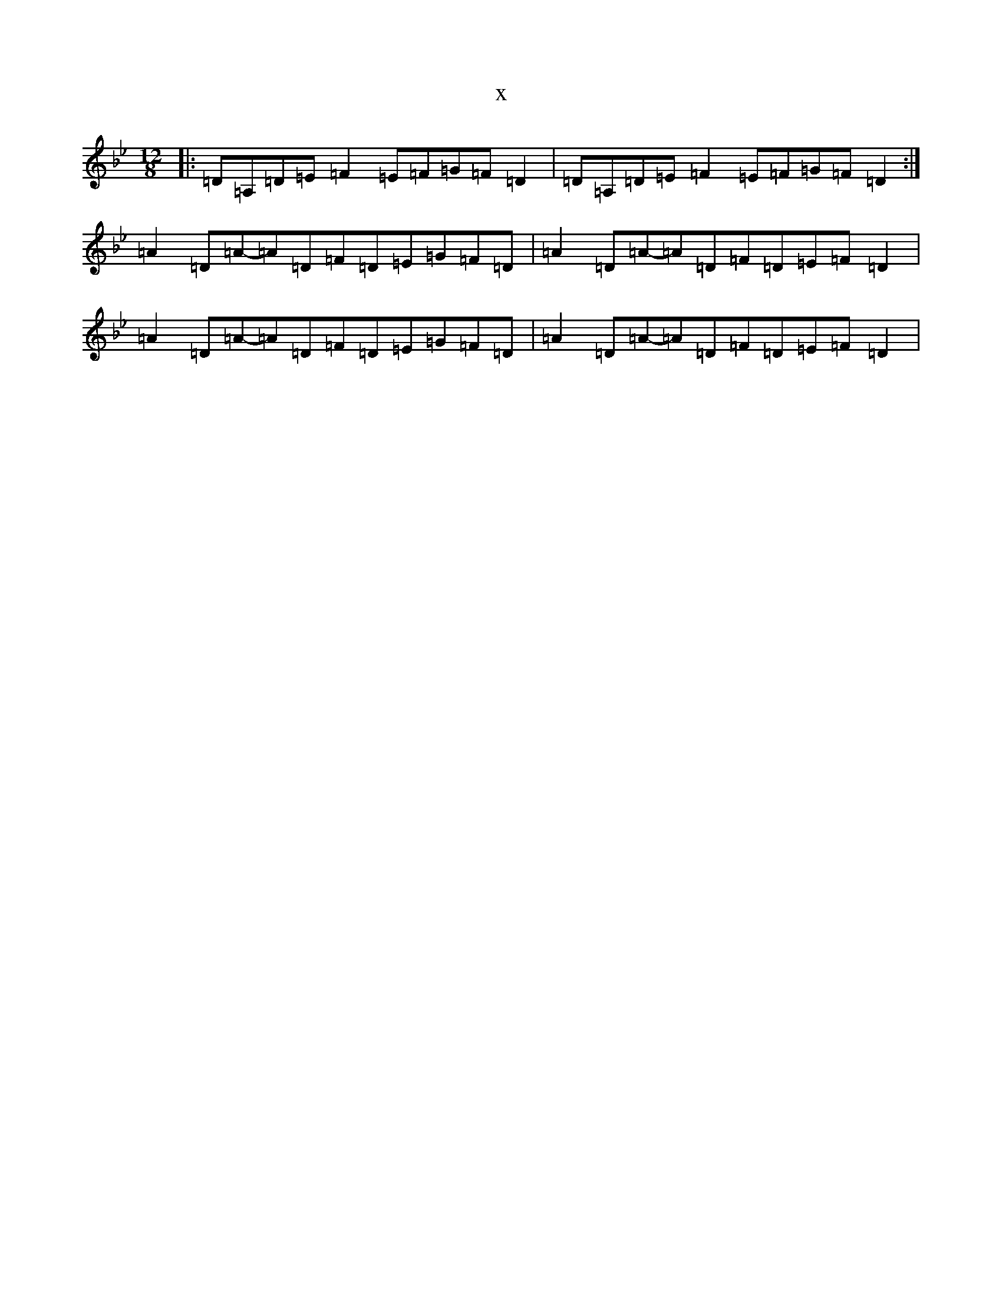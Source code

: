 X:7797
T:x
L:1/8
M:12/8
K: C Dorian
|:=D=A,=D=E=F2=E=F=G=F=D2|=D=A,=D=E=F2=E=F=G=F=D2:|=A2=D=A-=A=D=F=D=E=G=F=D|=A2=D=A-=A=D=F=D=E=F=D2|=A2=D=A-=A=D=F=D=E=G=F=D|=A2=D=A-=A=D=F=D=E=F=D2|